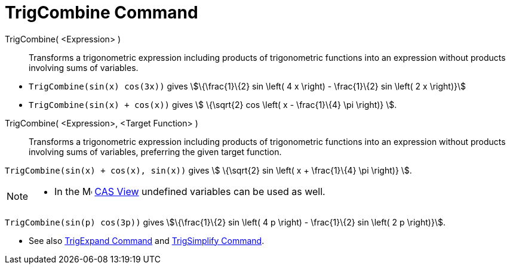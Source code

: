 = TrigCombine Command
:page-en: commands/TrigCombine
ifdef::env-github[:imagesdir: /en/modules/ROOT/assets/images]

TrigCombine( <Expression> )::
  Transforms a trigonometric expression including products of trigonometric functions into an expression without
  products involving sums of variables.

[EXAMPLE]
====

* `++TrigCombine(sin(x) cos(3x))++` gives stem:[\{\frac{1}\{2} sin \left( 4 x \right) - \frac{1}\{2} sin \left( 2 x
\right)}]
* `++TrigCombine(sin(x) + cos(x))++` gives stem:[ \{\sqrt{2} cos \left( x - \frac{1}\{4} \pi \right)} ].

====

TrigCombine( <Expression>, <Target Function> )::
  Transforms a trigonometric expression including products of trigonometric functions into an expression without
  products involving sums of variables, preferring the given target function.

[EXAMPLE]
====

`++TrigCombine(sin(x) + cos(x), sin(x))++` gives stem:[ \{\sqrt{2} sin \left( x + \frac{1}\{4} \pi \right)} ].

====

[NOTE]
====

* In the image:16px-Menu_view_cas.svg.png[Menu view cas.svg,width=16,height=16] xref:/CAS_View.adoc[CAS View] undefined
variables can be used as well.

+
[EXAMPLE]
====

`++TrigCombine(sin(p) cos(3p))++` gives stem:[\{\frac{1}\{2} sin \left( 4 p \right) - \frac{1}\{2} sin \left( 2 p
\right)}].

====

* See also xref:/commands/TrigExpand.adoc[TrigExpand Command] and xref:/commands/TrigSimplify.adoc[TrigSimplify
Command].

====
